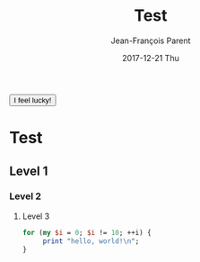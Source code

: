 #+TITLE:       Test
#+AUTHOR:      Jean-François Parent
#+EMAIL:       strongdevteam@gmail
#+DATE:        2017-12-21 Thu
#+URI:         /blog/%y/%m/%d/test/
#+KEYWORDS:    test
#+TAGS:        :Test:Vivek:
#+LANGUAGE:    en
#+OPTIONS:     H:3 num:nil toc:nil \n:nil ::t |:t ^:nil -:nil f:t *:t <:t
#+DESCRIPTION: test org-page


#+BEGIN_EXPORT html
   <button onclick="alert('you are!');">I feel lucky!</button> 
#+END_EXPORT

* Test
** Level 1
*** Level 2
**** Level 3

#+BEGIN_SRC perl
   for (my $i = 0; $i != 10; ++i) {
        print "hello, world!\n";
   }
#+END_SRC
